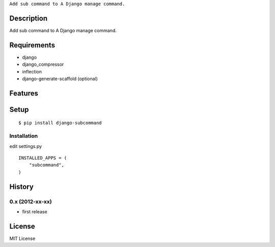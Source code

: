 ``Add sub command to A Django manage command.``

Description
===========
Add sub command to A Django manage command.

Requirements
============
* django
* django_compressor
* inflection
* django-generate-scaffold (optional)

Features
========


Setup
=====

.. highlight:: bash

::

    $ pip install django-subcommand


Installation
~~~~~~~~~~~~

.. highlight:: python

edit settings.py ::

    INSTALLED_APPS = (
        "subcommand",
    )


History
========
0.x (2012-xx-xx)
~~~~~~~~~~~~~~~~
* first release

License
=======
MIT License
